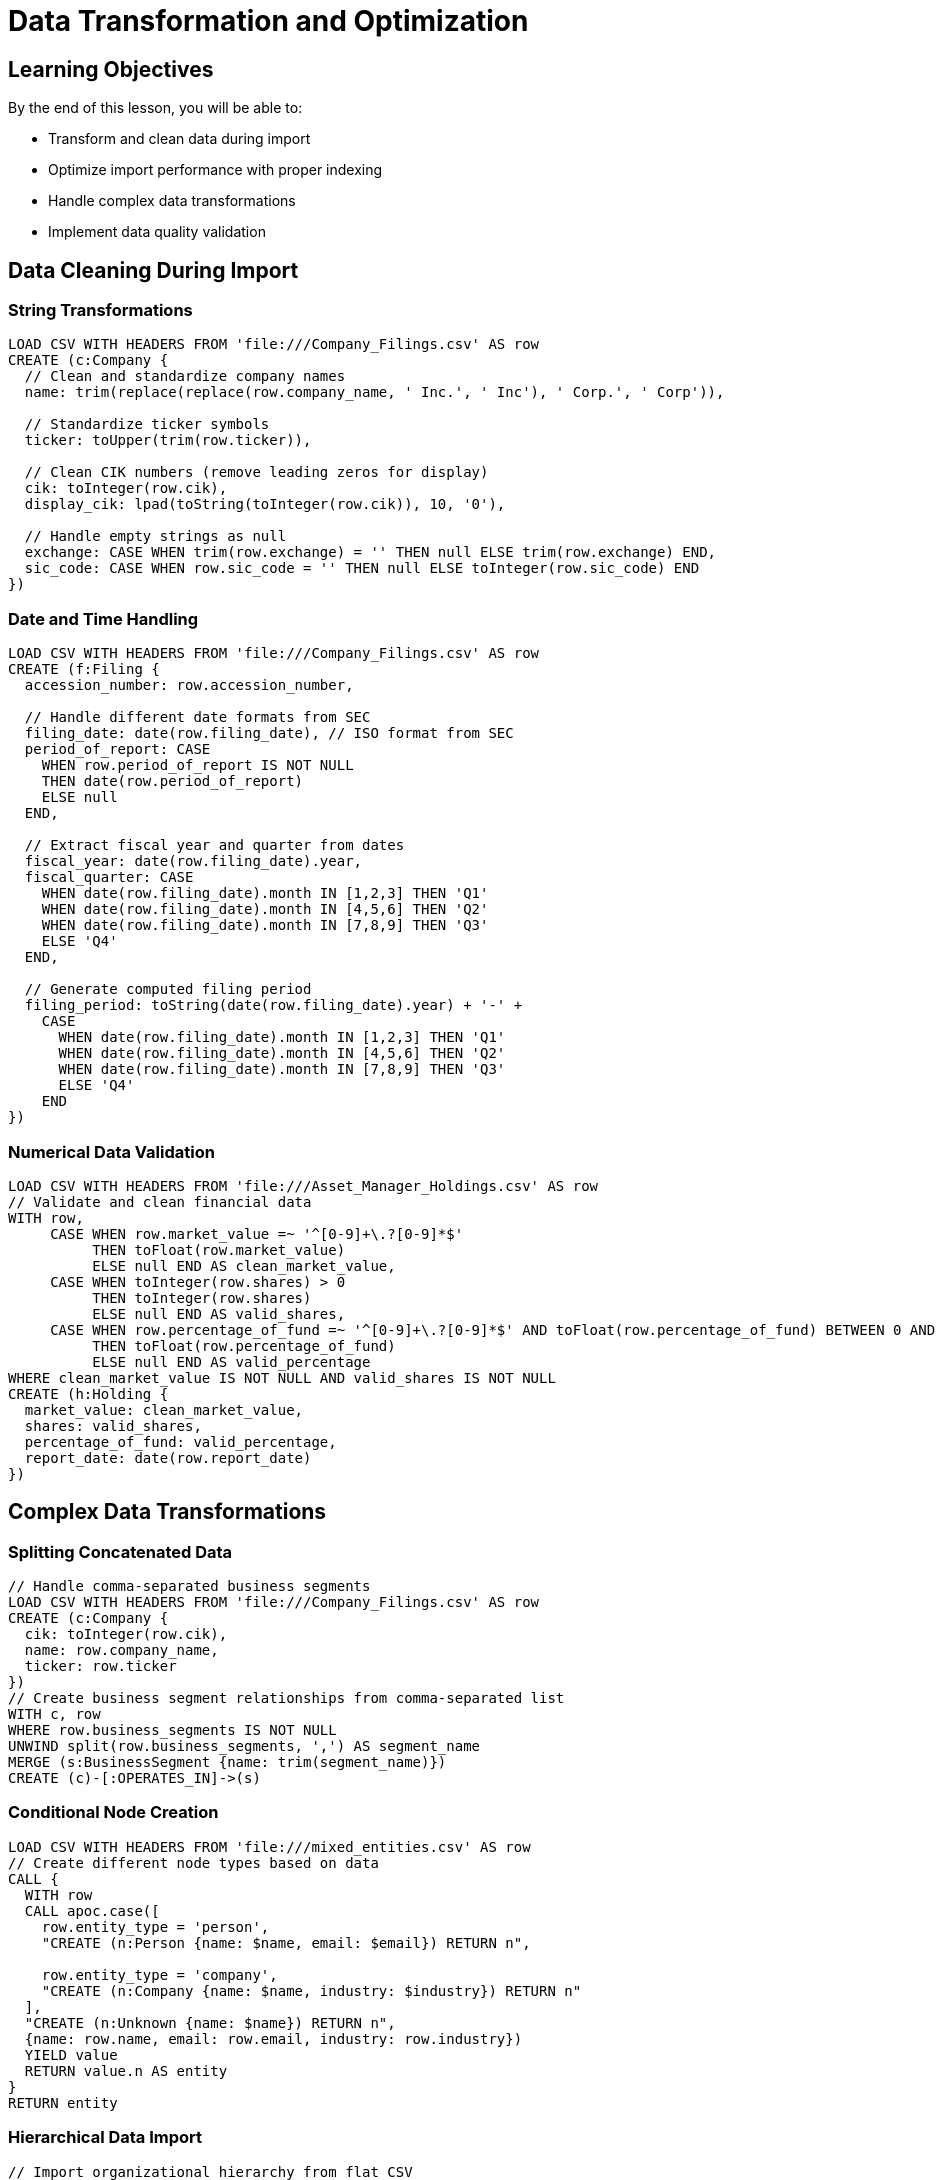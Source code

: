 = Data Transformation and Optimization
:type: lesson
:order: 4
:duration: 15 minutes

== Learning Objectives

By the end of this lesson, you will be able to:

* Transform and clean data during import
* Optimize import performance with proper indexing
* Handle complex data transformations
* Implement data quality validation

== Data Cleaning During Import

=== String Transformations

```cypher
LOAD CSV WITH HEADERS FROM 'file:///Company_Filings.csv' AS row
CREATE (c:Company {
  // Clean and standardize company names
  name: trim(replace(replace(row.company_name, ' Inc.', ' Inc'), ' Corp.', ' Corp')),
  
  // Standardize ticker symbols
  ticker: toUpper(trim(row.ticker)),
  
  // Clean CIK numbers (remove leading zeros for display)
  cik: toInteger(row.cik),
  display_cik: lpad(toString(toInteger(row.cik)), 10, '0'),
  
  // Handle empty strings as null
  exchange: CASE WHEN trim(row.exchange) = '' THEN null ELSE trim(row.exchange) END,
  sic_code: CASE WHEN row.sic_code = '' THEN null ELSE toInteger(row.sic_code) END
})
```

=== Date and Time Handling

```cypher
LOAD CSV WITH HEADERS FROM 'file:///Company_Filings.csv' AS row
CREATE (f:Filing {
  accession_number: row.accession_number,
  
  // Handle different date formats from SEC
  filing_date: date(row.filing_date), // ISO format from SEC
  period_of_report: CASE 
    WHEN row.period_of_report IS NOT NULL 
    THEN date(row.period_of_report)
    ELSE null
  END,
  
  // Extract fiscal year and quarter from dates
  fiscal_year: date(row.filing_date).year,
  fiscal_quarter: CASE 
    WHEN date(row.filing_date).month IN [1,2,3] THEN 'Q1'
    WHEN date(row.filing_date).month IN [4,5,6] THEN 'Q2'
    WHEN date(row.filing_date).month IN [7,8,9] THEN 'Q3'
    ELSE 'Q4'
  END,
  
  // Generate computed filing period
  filing_period: toString(date(row.filing_date).year) + '-' + 
    CASE 
      WHEN date(row.filing_date).month IN [1,2,3] THEN 'Q1'
      WHEN date(row.filing_date).month IN [4,5,6] THEN 'Q2'
      WHEN date(row.filing_date).month IN [7,8,9] THEN 'Q3'
      ELSE 'Q4'
    END
})
```

=== Numerical Data Validation

```cypher
LOAD CSV WITH HEADERS FROM 'file:///Asset_Manager_Holdings.csv' AS row
// Validate and clean financial data
WITH row,
     CASE WHEN row.market_value =~ '^[0-9]+\.?[0-9]*$' 
          THEN toFloat(row.market_value) 
          ELSE null END AS clean_market_value,
     CASE WHEN toInteger(row.shares) > 0 
          THEN toInteger(row.shares) 
          ELSE null END AS valid_shares,
     CASE WHEN row.percentage_of_fund =~ '^[0-9]+\.?[0-9]*$' AND toFloat(row.percentage_of_fund) BETWEEN 0 AND 100
          THEN toFloat(row.percentage_of_fund) 
          ELSE null END AS valid_percentage
WHERE clean_market_value IS NOT NULL AND valid_shares IS NOT NULL
CREATE (h:Holding {
  market_value: clean_market_value,
  shares: valid_shares,
  percentage_of_fund: valid_percentage,
  report_date: date(row.report_date)
})
```

== Complex Data Transformations

=== Splitting Concatenated Data

```cypher
// Handle comma-separated business segments
LOAD CSV WITH HEADERS FROM 'file:///Company_Filings.csv' AS row
CREATE (c:Company {
  cik: toInteger(row.cik),
  name: row.company_name,
  ticker: row.ticker
})
// Create business segment relationships from comma-separated list
WITH c, row
WHERE row.business_segments IS NOT NULL
UNWIND split(row.business_segments, ',') AS segment_name
MERGE (s:BusinessSegment {name: trim(segment_name)})
CREATE (c)-[:OPERATES_IN]->(s)
```

=== Conditional Node Creation

```cypher
LOAD CSV WITH HEADERS FROM 'file:///mixed_entities.csv' AS row
// Create different node types based on data
CALL {
  WITH row
  CALL apoc.case([
    row.entity_type = 'person', 
    "CREATE (n:Person {name: $name, email: $email}) RETURN n",
    
    row.entity_type = 'company',
    "CREATE (n:Company {name: $name, industry: $industry}) RETURN n"
  ], 
  "CREATE (n:Unknown {name: $name}) RETURN n",
  {name: row.name, email: row.email, industry: row.industry})
  YIELD value
  RETURN value.n AS entity
}
RETURN entity
```

=== Hierarchical Data Import

```cypher
// Import organizational hierarchy from flat CSV
LOAD CSV WITH HEADERS FROM 'file:///org_structure.csv' AS row
// Create employee
MERGE (emp:Employee {id: toInteger(row.employee_id)})
SET emp.name = row.employee_name,
    emp.title = row.title,
    emp.salary = toFloat(row.salary)

// Create manager relationship if manager exists
WITH emp, row
WHERE row.manager_id IS NOT NULL AND row.manager_id <> ''
MATCH (mgr:Employee {id: toInteger(row.manager_id)})
MERGE (emp)-[:REPORTS_TO]->(mgr)
```

== Performance Optimization Strategies

=== Index Strategy

```cypher
// Create indexes BEFORE import for lookup performance
CREATE INDEX company_cik_lookup FOR (c:Company) ON (c.cik);
CREATE INDEX filing_accession_lookup FOR (f:Filing) ON (f.accession_number);
CREATE INDEX ticker_lookup FOR (c:Company) ON (c.ticker);

// Composite indexes for financial queries
CREATE INDEX company_ticker_exchange FOR (c:Company) ON (c.ticker, c.exchange);
CREATE INDEX filing_date_type FOR (f:Filing) ON (f.filing_date, f.form_type);
```

=== Constraint Strategy

```cypher
// Use constraints for uniqueness and data integrity
CREATE CONSTRAINT company_cik_unique FOR (c:Company) REQUIRE c.cik IS UNIQUE;
CREATE CONSTRAINT filing_accession_unique FOR (f:Filing) REQUIRE f.accession_number IS UNIQUE;
CREATE CONSTRAINT asset_manager_cik_unique FOR (am:AssetManager) REQUIRE am.cik IS UNIQUE;

// Node key constraints for composite uniqueness
CREATE CONSTRAINT holding_unique FOR ()-[h:HOLDS]-() REQUIRE (h.fund_cik, h.company_cik, h.report_date) IS KEY;
```

=== Batching for Large Datasets

```cypher
// Modern batching approach (Neo4j 4.4+)
CALL {
  LOAD CSV WITH HEADERS FROM 'file:///large_customer_file.csv' AS row
  WITH row LIMIT 10000  // Process in chunks
  MERGE (c:Customer {id: toInteger(row.id)})
  SET c.name = row.name,
      c.email = row.email,
      c.registration_date = date(row.registration_date)
} IN TRANSACTIONS OF 1000 ROWS
```

=== Memory Management

```cypher
// Use DISTINCT to reduce memory usage
LOAD CSV WITH HEADERS FROM 'file:///transactions.csv' AS row
WITH DISTINCT row.customer_id AS customer_id, row.merchant_name AS merchant_name
MERGE (c:Customer {id: toInteger(customer_id)})
MERGE (m:Merchant {name: merchant_name})
```

== Data Quality Validation

=== Import with Validation

```cypher
// Comprehensive validation during import
LOAD CSV WITH HEADERS FROM 'file:///customers.csv' AS row
WITH row,
     // Validation flags
     row.email =~ '^[A-Za-z0-9+_.-]+@[A-Za-z0-9.-]+\.[A-Za-z]{2,}$' AS valid_email,
     row.phone =~ '^[0-9\-\(\)\+\s]+$' AS valid_phone,
     toInteger(row.age) BETWEEN 18 AND 120 AS valid_age,
     row.name IS NOT NULL AND trim(row.name) <> '' AS has_name

// Only import valid records
WHERE valid_email AND valid_phone AND valid_age AND has_name

CREATE (c:Customer {
  id: toInteger(row.id),
  name: trim(row.name),
  email: toLower(trim(row.email)),
  phone: row.phone,
  age: toInteger(row.age),
  import_timestamp: datetime()
})
```

=== Error Logging

```cypher
// Log validation errors for review
LOAD CSV WITH HEADERS FROM 'file:///customers.csv' AS row
WITH row,
     row.email =~ '^[A-Za-z0-9+_.-]+@[A-Za-z0-9.-]+\.[A-Za-z]{2,}$' AS valid_email,
     toInteger(row.age) BETWEEN 18 AND 120 AS valid_age

// Log invalid records
WITH row, valid_email, valid_age
WHERE NOT (valid_email AND valid_age)
CREATE (e:ImportError {
  file: 'customers.csv',
  row_data: row,
  errors: [
    CASE WHEN NOT valid_email THEN 'invalid_email' ELSE null END,
    CASE WHEN NOT valid_age THEN 'invalid_age' ELSE null END
  ],
  timestamp: datetime()
})
```

== Advanced Transformation Patterns

=== Denormalization for Performance

```cypher
// Sometimes denormalize for query performance
LOAD CSV WITH HEADERS FROM 'file:///order_details.csv' AS row
MATCH (customer:Customer {id: toInteger(row.customer_id)})
MATCH (product:Product {id: toInteger(row.product_id)})

CREATE (order:Order {
  id: toInteger(row.order_id),
  date: date(row.order_date),
  total: toFloat(row.total),
  
  // Denormalized customer info for fast access
  customer_name: customer.name,
  customer_tier: customer.tier,
  
  // Denormalized product info
  product_name: product.name,
  product_category: product.category
})

CREATE (customer)-[:PLACED]->(order)
CREATE (order)-[:CONTAINS {quantity: toInteger(row.quantity)}]->(product)
```

=== Creating Computed Properties

```cypher
// Add computed properties during import
LOAD CSV WITH HEADERS FROM 'file:///financial_transactions.csv' AS row
CREATE (t:Transaction {
  id: row.transaction_id,
  amount: toFloat(row.amount),
  date: date(row.transaction_date),
  
  // Computed properties
  amount_category: CASE 
    WHEN toFloat(row.amount) < 100 THEN 'small'
    WHEN toFloat(row.amount) < 1000 THEN 'medium'
    WHEN toFloat(row.amount) < 10000 THEN 'large'
    ELSE 'very_large'
  END,
  
  is_weekend: date(row.transaction_date).dayOfWeek IN [6, 7],
  
  quarter: 'Q' + toString((date(row.transaction_date).month - 1) / 3 + 1) + 
           '-' + toString(date(row.transaction_date).year)
})
```

== Knowledge Check

When should you create indexes during the import process?

(x) Before importing data
( ) During the import
( ) After importing data
( ) It doesn't matter

[%collapsible]
.Explanation
====
Indexes should be created BEFORE importing data because:

1. MERGE and MATCH operations during import will be faster
2. Relationship creation with lookups will be optimized
3. Creating indexes after import on large datasets can be very slow
4. The import process itself benefits from the performance boost

Constraints should also be created before import for data integrity.
====

== Summary

Data transformation during import is crucial for creating clean, well-structured graphs:

* **Clean data** during import rather than after
* **Validate** input and handle errors explicitly
* **Create indexes and constraints** before large imports
* **Use batching** for large datasets
* **Transform** data to fit your graph model
* **Log errors** for data quality monitoring

Proper data transformation ensures your graph database is performant, accurate, and ready for advanced analytics.

Next, we'll put these concepts into practice with a comprehensive hands-on exercise.